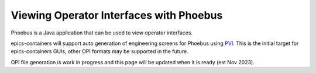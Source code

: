 Viewing Operator Interfaces with Phoebus
========================================

Phoebus is a Java application that can be used to view operator interfaces.

epics-containers will support auto generation of engineering screens for
Phoebus using `PVI <https://github.com/epics-containers/pvi>`_.
This is the initial target for epics-containers GUIs, other OPI
formats may be supported in the future.

OPI file generation is work in progress and this page will be updated when
it is ready (est Nov 2023).